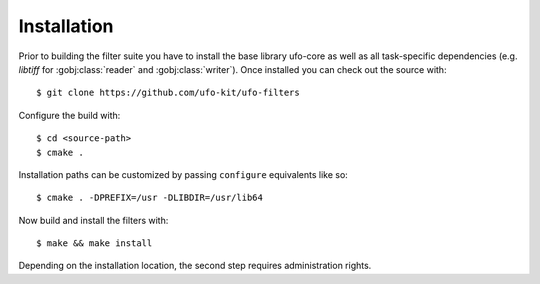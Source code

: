 ============
Installation
============

Prior to building the filter suite you have to install the base library ufo-core
as well as all task-specific dependencies (e.g. *libtiff* for
:gobj:class:`reader` and :gobj:class:`writer`). Once installed you can check out
the source with::

    $ git clone https://github.com/ufo-kit/ufo-filters

Configure the build with::

    $ cd <source-path>
    $ cmake .

Installation paths can be customized by passing ``configure`` equivalents like
so::

    $ cmake . -DPREFIX=/usr -DLIBDIR=/usr/lib64

Now build and install the filters with::

    $ make && make install

Depending on the installation location, the second step requires administration
rights.
